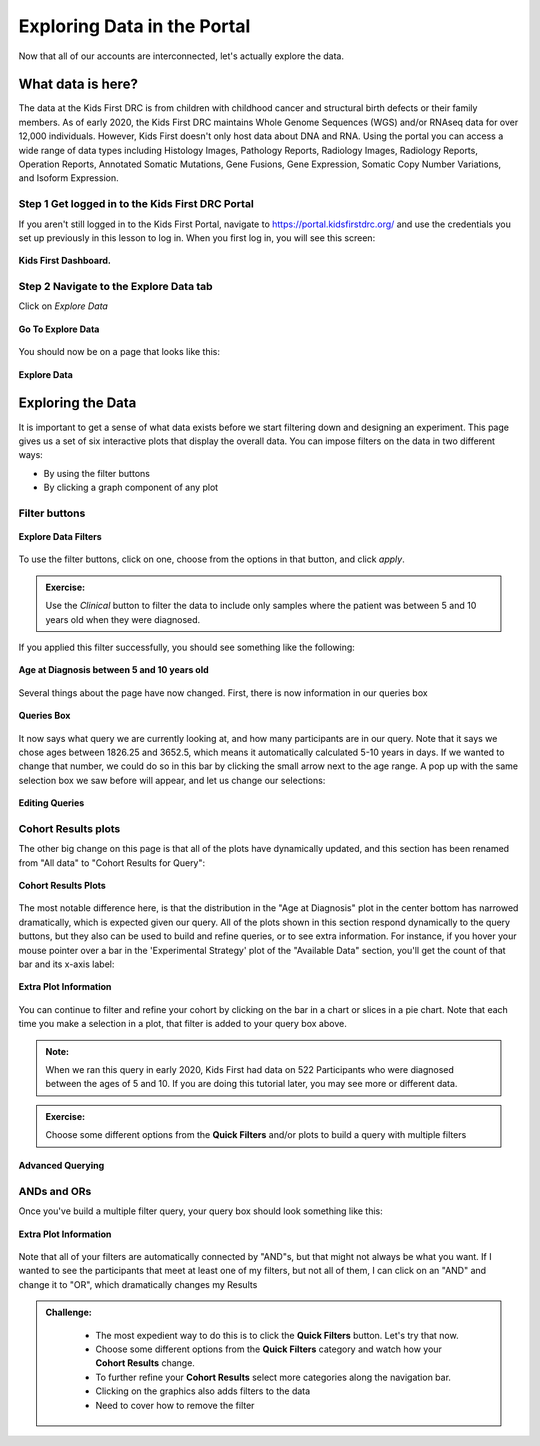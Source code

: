 =============================
Exploring Data in the Portal
=============================


Now that all of our accounts are interconnected, let's actually explore the data.

What data is here?
=============================

The data at the Kids First DRC is from children with
childhood cancer and structural birth defects or their family members.
As of early 2020, the Kids First DRC maintains Whole Genome Sequences (WGS)
and/or RNAseq data for over 12,000 individuals. However, Kids First doesn't only
host data about DNA and RNA. Using the portal you can access a wide range of
data types including Histology Images, Pathology Reports, Radiology Images,
Radiology Reports, Operation Reports, Annotated Somatic Mutations, Gene Fusions,
Gene Expression, Somatic Copy Number Variations, and Isoform Expression.

Step 1 Get logged in to the Kids First DRC Portal
**************************************************

If you aren't still logged in to the Kids First Portal, navigate to
`https://portal.kidsfirstdrc.org/ <https://portal.kidsfirstdrc.org/>`_ and use the
credentials you set up previously in this lesson to log in. When you first log in,
you will see this screen:

.. figure:: ./images/KidsFirstPortal_11.png
   :align: center

   **Kids First Dashboard.**


Step 2 Navigate to the Explore Data tab
**************************************************

Click on `Explore Data`

.. figure:: ./images/KidsFirstPortal_12.png
   :align: center

   **Go To Explore Data**

You should now be on a page that looks like this:

.. figure:: ./images/KidsFirstPortal_13.png
   :align: center

   **Explore Data**


Exploring the Data
=============================


It is important to get a sense of what data exists before we start filtering
down and designing an experiment. This page gives us a set of six interactive plots
that display the overall data. You can impose filters on the data in two different
ways:

* By using the filter buttons
* By clicking a graph component of any plot

Filter buttons
**********************************

.. figure:: ./images/KidsFirstPortal_14.png
   :align: center

   **Explore Data Filters**

To use the filter buttons, click on one, choose from the options in that button,
and click `apply`.

.. admonition:: Exercise:
    :class: exercise

    Use the `Clinical` button to filter the data to include only samples where
    the patient was between 5 and 10 years old when they were diagnosed.

.. hidden-code-block:: python
    :starthidden: True
    :label: --- SHOW ANSWER ---

    Click |H| `Clinical` then `Age at Diagnosis`. Choose `between` in the first
    dropdown, check `year` in the middle, and then type the numbers 5 in the `from`
    box and 10 in the `to` box. Click `Apply`.

If you applied this filter successfully, you should see something like the following:

.. figure:: ./images/KidsFirstPortal_15.png
   :align: center

   **Age at Diagnosis between 5 and 10 years old**


Several things about the page have now changed. First, there is now information
in our queries box

.. figure:: ./images/KidsFirstPortal_16.png
   :align: center

   **Queries Box**

It now says what query we are currently looking at, and how many participants are
in our query. Note that it says we chose ages between 1826.25 and 3652.5, which
means it automatically calculated 5-10 years in days. If we wanted to change that
number, we could do so in this bar by clicking the small arrow next to the age range.
A pop up with the same selection box we saw before will appear, and let us change
our selections:

.. figure:: ./images/KidsFirstPortal_17.png
   :align: center

   **Editing Queries**

Cohort Results plots
**********************************

The other big change on this page is that all of the plots have dynamically
updated, and this section has been renamed from "All data" to "Cohort Results
for Query":


.. figure:: ./images/KidsFirstPortal_18.png
   :align: center

   **Cohort Results Plots**

The most notable difference here, is that the distribution in the "Age at Diagnosis"
plot in the center bottom has narrowed dramatically, which is expected given our
query. All of the plots shown in this section respond dynamically to the query
buttons, but they also can be used to build and refine queries, or to see extra
information. For instance, if you hover your mouse pointer over a bar in the
'Experimental Strategy' plot of the "Available Data" section, you'll get the count
of that bar and its x-axis label:


.. figure:: ./images/KidsFirstPortal_19.png
   :align: center

   **Extra Plot Information**

You can continue to filter and refine your cohort by clicking on the bar in a
chart or slices in a pie chart. Note that each time you make a selection in a plot,
that filter is added to your query box above.


.. admonition:: Note:
   :class: tip

   When we ran this query in early 2020, Kids First had data on 522 Participants who
   were diagnosed between the ages of 5 and 10. If you are doing this tutorial later,
   you may see more or different data.


.. admonition:: Exercise:
    :class: exercise

    Choose some different options from the **Quick Filters** and/or plots to build
    a query with multiple filters


***************************************************
Advanced Querying
***************************************************


ANDs and ORs
**********************************

Once you've build a multiple filter query, your query box should look something
like this:

.. figure:: ./images/KidsFirstPortal_20.png
   :align: center

   **Extra Plot Information**

Note that all of your filters are automatically connected by "AND"s, but that
might not always be what you want. If I wanted to see the participants that meet
at least one of my filters, but not all of them, I can click on an "AND" and change
it to "OR", which dramatically changes my Results

.. image:: ./images/KidsFirstPortal_21.png
.. image:: ./images/KidsFirstPortal_22.png



.. admonition:: Challenge:
   :class: exercise





    * The most expedient way to do this is to click the **Quick Filters** button. Let's try that now.
    * Choose some different options from the **Quick Filters** category and watch how your **Cohort Results** change.
    * To further refine your **Cohort Results** select more categories along the navigation bar.
    * Clicking on the graphics also adds filters to the data
    * Need to cover how to remove the filter
